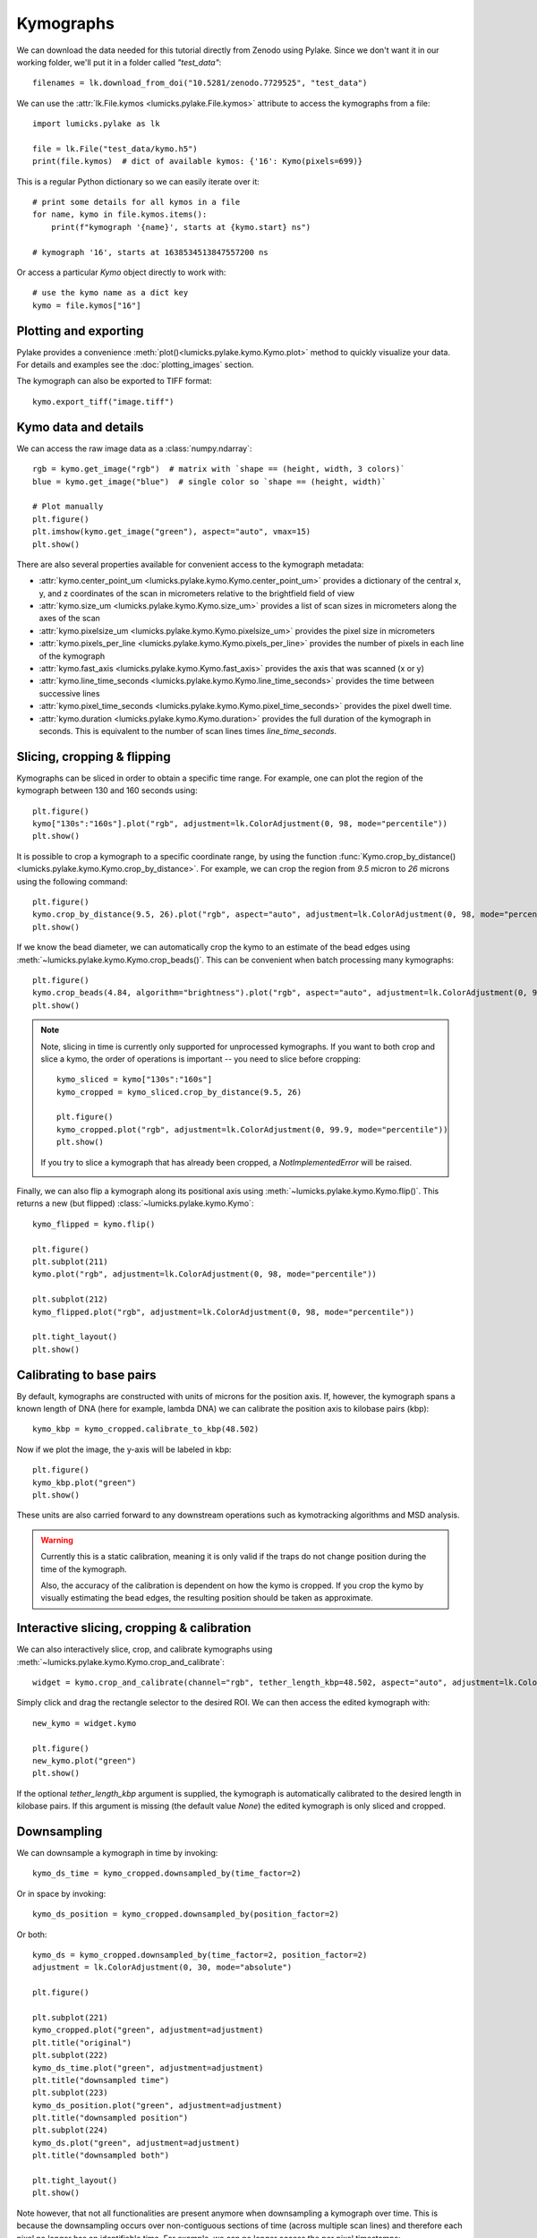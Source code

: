 Kymographs
==========

.. only:: html

    :nbexport:`Download this page as a Jupyter notebook <self>`

We can download the data needed for this tutorial directly from Zenodo using Pylake.
Since we don't want it in our working folder, we'll put it in a folder called `"test_data"`::

    filenames = lk.download_from_doi("10.5281/zenodo.7729525", "test_data")

We can use the :attr:`lk.File.kymos <lumicks.pylake.File.kymos>` attribute to access the kymographs from a file::

    import lumicks.pylake as lk

    file = lk.File("test_data/kymo.h5")
    print(file.kymos)  # dict of available kymos: {'16': Kymo(pixels=699)}

This is a regular Python dictionary so we can easily iterate over it::

    # print some details for all kymos in a file
    for name, kymo in file.kymos.items():
        print(f"kymograph '{name}', starts at {kymo.start} ns")

    # kymograph '16', starts at 1638534513847557200 ns

Or access a particular `Kymo` object directly to work with::

    # use the kymo name as a dict key
    kymo = file.kymos["16"]

Plotting and exporting
----------------------

Pylake provides a convenience :meth:`plot()<lumicks.pylake.kymo.Kymo.plot>` method to quickly
visualize your data. For details and examples see the :doc:`plotting_images` section.

The kymograph can also be exported to TIFF format::

    kymo.export_tiff("image.tiff")

Kymo data and details
---------------------

We can access the raw image data as a :class:`numpy.ndarray`::

    rgb = kymo.get_image("rgb")  # matrix with `shape == (height, width, 3 colors)`
    blue = kymo.get_image("blue")  # single color so `shape == (height, width)`

    # Plot manually
    plt.figure()
    plt.imshow(kymo.get_image("green"), aspect="auto", vmax=15)
    plt.show()

.. image:: figures/kymographs/kymo_manual_plotting.png

There are also several properties available for convenient access to the kymograph metadata:

* :attr:`kymo.center_point_um <lumicks.pylake.kymo.Kymo.center_point_um>` provides a dictionary of
  the central x, y, and z coordinates of the scan in micrometers relative to the brightfield field
  of view
* :attr:`kymo.size_um <lumicks.pylake.kymo.Kymo.size_um>` provides a list of scan sizes in
  micrometers along the axes of the scan
* :attr:`kymo.pixelsize_um <lumicks.pylake.kymo.Kymo.pixelsize_um>` provides the pixel size in
  micrometers
* :attr:`kymo.pixels_per_line <lumicks.pylake.kymo.Kymo.pixels_per_line>` provides the number of
  pixels in each line of the kymograph
* :attr:`kymo.fast_axis <lumicks.pylake.kymo.Kymo.fast_axis>` provides the axis that was scanned (x
  or y)
* :attr:`kymo.line_time_seconds <lumicks.pylake.kymo.Kymo.line_time_seconds>` provides the time
  between successive lines
* :attr:`kymo.pixel_time_seconds <lumicks.pylake.kymo.Kymo.pixel_time_seconds>` provides the pixel
  dwell time.
* :attr:`kymo.duration <lumicks.pylake.kymo.Kymo.duration>` provides the full duration of the kymograph
  in seconds. This is equivalent to the number of scan lines times `line_time_seconds`.


Slicing, cropping & flipping
----------------------------

Kymographs can  be sliced in order to obtain a specific time range.
For example, one can plot the region of the kymograph between 130 and 160 seconds using::

    plt.figure()
    kymo["130s":"160s"].plot("rgb", adjustment=lk.ColorAdjustment(0, 98, mode="percentile"))
    plt.show()

.. image:: figures/kymographs/kymo_sliced.png

It is possible to crop a kymograph to a specific coordinate range, by using the function
:func:`Kymo.crop_by_distance() <lumicks.pylake.kymo.Kymo.crop_by_distance>`. For example, we can
crop the region from `9.5` micron to `26` microns using the following command::

    plt.figure()
    kymo.crop_by_distance(9.5, 26).plot("rgb", aspect="auto", adjustment=lk.ColorAdjustment(0, 98, mode="percentile"))
    plt.show()

.. image:: figures/kymographs/kymo_cropped.png

If we know the bead diameter, we can automatically crop the kymo to an estimate of the bead edges using :meth:`~lumicks.pylake.kymo.Kymo.crop_beads()`.
This can be convenient when batch processing many kymographs::

    plt.figure()
    kymo.crop_beads(4.84, algorithm="brightness").plot("rgb", aspect="auto", adjustment=lk.ColorAdjustment(0, 98, mode="percentile"))
    plt.show()

.. image:: figures/kymographs/kymo_cropped_bead_edges.png

.. note::

    Note, slicing in time is currently only supported for unprocessed kymographs. If you want to both crop and slice a kymo,
    the order of operations is important -- you need to slice before cropping::

        kymo_sliced = kymo["130s":"160s"]
        kymo_cropped = kymo_sliced.crop_by_distance(9.5, 26)

        plt.figure()
        kymo_cropped.plot("rgb", adjustment=lk.ColorAdjustment(0, 99.9, mode="percentile"))
        plt.show()

    If you try to slice a kymograph that has already been cropped, a `NotImplementedError` will be raised.

    .. image:: figures/kymographs/kymo_cropped_and_sliced.png

Finally, we can also flip a kymograph along its positional axis using :meth:`~lumicks.pylake.kymo.Kymo.flip()`.
This returns a new (but flipped) :class:`~lumicks.pylake.kymo.Kymo`::

    kymo_flipped = kymo.flip()

    plt.figure()
    plt.subplot(211)
    kymo.plot("rgb", adjustment=lk.ColorAdjustment(0, 98, mode="percentile"))

    plt.subplot(212)
    kymo_flipped.plot("rgb", adjustment=lk.ColorAdjustment(0, 98, mode="percentile"))

    plt.tight_layout()
    plt.show()

.. image:: figures/kymographs/kymo_flipped.png

Calibrating to base pairs
-------------------------

By default, kymographs are constructed with units of microns for the position axis. If, however, the kymograph spans a known length of DNA
(here for example, lambda DNA) we can calibrate the position axis to kilobase pairs (kbp)::

    kymo_kbp = kymo_cropped.calibrate_to_kbp(48.502)

Now if we plot the image, the y-axis will be labeled in kbp::

    plt.figure()
    kymo_kbp.plot("green")
    plt.show()

.. image:: figures/kymographs/kymo_calibrated.png

These units are also carried forward to any downstream operations such as kymotracking algorithms and MSD analysis.

.. warning::

    Currently this is a static calibration, meaning it is only valid if the traps do not change position during the time of the kymograph.

    Also, the accuracy of the calibration is dependent on how the kymo is cropped. If you crop the kymo by visually estimating the
    bead edges, the resulting position should be taken as approximate.

Interactive slicing, cropping & calibration
-------------------------------------------

We can also interactively slice, crop, and calibrate kymographs using :meth:`~lumicks.pylake.kymo.Kymo.crop_and_calibrate`::

    widget = kymo.crop_and_calibrate(channel="rgb", tether_length_kbp=48.502, aspect="auto", adjustment=lk.ColorAdjustment(0, 99.5, mode="percentile"))

.. image:: figures/kymographs/kymo_interactive.png

Simply click and drag the rectangle selector to the desired ROI. We can then access the edited kymograph
with::

    new_kymo = widget.kymo

    plt.figure()
    new_kymo.plot("green")
    plt.show()

.. image:: figures/kymographs/kymo_interactive_result.png

If the optional `tether_length_kbp` argument is supplied, the kymograph is automatically calibrated to the desired
length in kilobase pairs. If this argument is missing (the default value `None`) the edited kymograph is only
sliced and cropped.

Downsampling
------------

We can downsample a kymograph in time by invoking::

    kymo_ds_time = kymo_cropped.downsampled_by(time_factor=2)

Or in space by invoking::

    kymo_ds_position = kymo_cropped.downsampled_by(position_factor=2)

Or both::

    kymo_ds = kymo_cropped.downsampled_by(time_factor=2, position_factor=2)
    adjustment = lk.ColorAdjustment(0, 30, mode="absolute")

    plt.figure()

    plt.subplot(221)
    kymo_cropped.plot("green", adjustment=adjustment)
    plt.title("original")
    plt.subplot(222)
    kymo_ds_time.plot("green", adjustment=adjustment)
    plt.title("downsampled time")
    plt.subplot(223)
    kymo_ds_position.plot("green", adjustment=adjustment)
    plt.title("downsampled position")
    plt.subplot(224)
    kymo_ds.plot("green", adjustment=adjustment)
    plt.title("downsampled both")

    plt.tight_layout()
    plt.show()

.. image:: figures/kymographs/kymo_downsampled.png

Note however, that not all functionalities are present anymore when downsampling a kymograph over time.
This is because the downsampling occurs over non-contiguous sections of time (across multiple scan lines)
and therefore each pixel no longer has an identifiable time. For example, we can no longer access the per pixel timestamps::

    # this cell will raise a `NotImplementedError`
    kymo_ds.timestamps

Additionally, a downsampled kymograph cannot be sliced (same as cropped kymographs mentioned above). Therefore you should
first slice the kymograph and then downsample.

Correlating with force
----------------------

We can downsample channel data according to the lines in a kymo. We can use
:func:`~lumicks.pylake.kymo.Kymo.line_timestamp_ranges()` for this::

    line_timestamp_ranges = kymo.line_timestamp_ranges()

This returns a list of start and stop timestamps that can be passed directly to :func:`~lumicks.pylake.channel.Slice.downsampled_to`,
which will then return a :class:`~lumicks.pylake.channel.Slice` with a datapoint per line::

    force = file.force1x
    downsampled = force.downsampled_over(line_timestamp_ranges)

    plt.figure()
    force.plot(label="high frequency")
    downsampled.plot(start=force.start, label="downsampled like kymo")
    plt.legend()
    plt.show()

.. image:: ./figures/kymographs/force_downsampled_like_kymo.png

There is also a convenience function :meth:`~lumicks.pylake.kymo.Kymo.plot_with_force` to plot a kymograph along with a
downsampled force trace::

    kymo.plot_with_force("1x", "green", adjustment=lk.ColorAdjustment(0, 15))

This will average the forces over each Kymograph line and plot them in a correlated fashion.
The function can also take a dictionary of extra arguments to customize the kymograph plot.
These parameter values get forwarded to :func:`matplotlib.pyplot.imshow`.

.. image:: ./figures/kymographs/kymo_correlated.png
